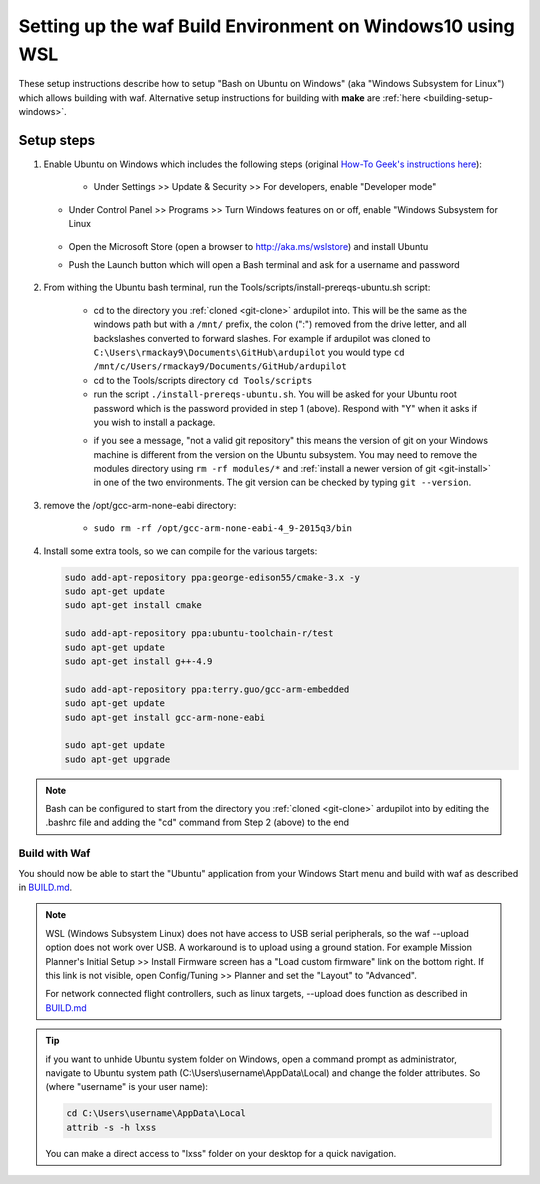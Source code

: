 
.. _building-setup-windows10:

===========================================================
Setting up the waf Build Environment on Windows10 using WSL
===========================================================

These setup instructions describe how to setup "Bash on Ubuntu on Windows" (aka "Windows Subsystem for Linux") which allows building with waf.  Alternative setup instructions for building with **make** are :ref:`here <building-setup-windows>`.

.. image:: ../images/build-on-windows10-top-image.jpg
    :target: ../_images/build-on-windows10-top-image.jpg

Setup steps
-----------

#. Enable Ubuntu on Windows which includes the following steps (original `How-To Geek's instructions here <http://www.howtogeek.com/249966/how-to-install-and-use-the-linux-bash-shell-on-windows-10/>`__):

    - Under Settings >> Update & Security >> For developers, enable "Developer mode"

       .. image:: ../images/build-on-windows10-devmode.png
           :width: 70%
           :target: ../_images/build-on-windows10-devmode.png

   - Under Control Panel >> Programs >> Turn Windows features on or off, enable "Windows Subsystem for Linux

       .. image:: ../images/build-on-windows10-subsys-for-linux.png
           :width: 70%
           :target: ../_images/build-on-windows10-subsys-for-linux.png

   - Open the Microsoft Store (open a browser to http://aka.ms/wslstore) and install Ubuntu
   - Push the Launch button which will open a Bash terminal and ask for a username and password

       .. image:: ../images/build-on-windows10-usernamepwd.png
           :width: 70%
           :target: ../_images/build-on-windows10-usernamepwd.png
   

#. From withing the Ubuntu bash terminal, run the Tools/scripts/install-prereqs-ubuntu.sh script:

    - cd to the directory you :ref:`cloned <git-clone>` ardupilot into.  This will be the same as the windows path but with a ``/mnt/`` prefix, the colon (":") removed from the drive letter, and all backslashes converted to forward slashes.  For example if ardupilot was cloned to ``C:\Users\rmackay9\Documents\GitHub\ardupilot`` you would type ``cd /mnt/c/Users/rmackay9/Documents/GitHub/ardupilot``
    - cd to the Tools/scripts directory ``cd Tools/scripts``
    - run the script ``./install-prereqs-ubuntu.sh``.  You will be asked for your Ubuntu root password which is the password provided in step 1 (above).  Respond with "Y" when it asks if you wish to install a package.

    .. image:: ../images/build-on-windows10-prereqs.png
       :target: ../_images/build-on-windows10-prereqs.png

    - if you see a message, "not a valid git repository" this means the version of git on your Windows machine is different from the version on the Ubuntu subsystem.  You may need to remove the modules directory using ``rm -rf modules/*`` and :ref:`install a newer version of git <git-install>` in one of the two environments.  The git version can be checked by typing ``git --version``.

#. remove the /opt/gcc-arm-none-eabi directory:

    - ``sudo rm -rf /opt/gcc-arm-none-eabi-4_9-2015q3/bin``

#. Install some extra tools, so we can compile for the various targets:

   .. code-block:: python

       sudo add-apt-repository ppa:george-edison55/cmake-3.x -y
       sudo apt-get update
       sudo apt-get install cmake

       sudo add-apt-repository ppa:ubuntu-toolchain-r/test
       sudo apt-get update
       sudo apt-get install g++-4.9

       sudo add-apt-repository ppa:terry.guo/gcc-arm-embedded
       sudo apt-get update
       sudo apt-get install gcc-arm-none-eabi

       sudo apt-get update
       sudo apt-get upgrade

.. note::

    Bash can be configured to start from the directory you :ref:`cloned <git-clone>` ardupilot into by editing the .bashrc file and adding the "cd" command from Step 2 (above) to the end


Build with Waf
==============

You should now be able to start the "Ubuntu" application from your Windows Start menu and build with waf as described in `BUILD.md <https://github.com/ArduPilot/ardupilot/blob/master/BUILD.md>`__.

   .. image:: ../images/build-on-windows10-configure.jpg
       :target: ../_images/build-on-windows10-configure.jpg

   .. image:: ../images/build-on-windows10-compile.jpg
        :target: ../_images/build-on-windows10-compile.jpg

.. note::

    WSL (Windows Subsystem Linux) does not have access to USB serial peripherals, so the waf --upload option
    does not work over USB.  A workaround is to upload using a ground station.  For example Mission Planner's Initial Setup >> Install Firmware screen has a "Load custom firmware" link on the bottom right.
    If this link is not visible, open Config/Tuning >> Planner and set the "Layout" to "Advanced".
    
    For network connected flight controllers, such as linux targets, --upload does function as described in `BUILD.md <https://github.com/ArduPilot/ardupilot/blob/master/BUILD.md>`__

.. tip::

   if you want to unhide Ubuntu system folder on Windows, open a command prompt as administrator,
   navigate to Ubuntu system path (C:\\Users\\username\\AppData\\Local) and change the folder attributes. So (where "username" is your user name):
   
   .. code-block:: python
   
       cd C:\Users\username\AppData\Local
       attrib -s -h lxss
       
   You can make a direct access to "lxss" folder on your desktop for a quick navigation.

